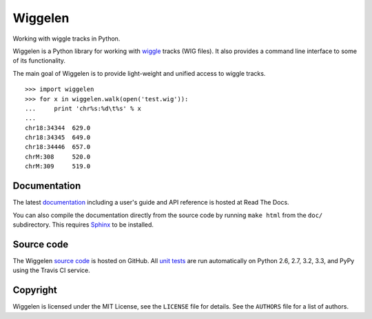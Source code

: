 Wiggelen
========

Working with wiggle tracks in Python.

Wiggelen is a Python library for working with `wiggle`_ tracks (WIG files). It
also provides a command line interface to some of its functionality.

The main goal of Wiggelen is to provide light-weight and unified access to
wiggle tracks.

::

    >>> import wiggelen
    >>> for x in wiggelen.walk(open('test.wig')):
    ...     print 'chr%s:%d\t%s' % x
    ...
    chr18:34344  629.0
    chr18:34345  649.0
    chr18:34446  657.0
    chrM:308     520.0
    chrM:309     519.0


Documentation
-------------

The latest `documentation`_ including a user's guide and API reference is
hosted at Read The Docs.

You can also compile the documentation directly from the source code by
running ``make html`` from the ``doc/`` subdirectory. This requires `Sphinx`_
to be installed.


Source code
-----------

The Wiggelen `source code`_ is hosted on GitHub. All `unit tests`_ are run
automatically on Python 2.6, 2.7, 3.2, 3.3, and PyPy using the Travis CI
service.


Copyright
---------

Wiggelen is licensed under the MIT License, see the ``LICENSE`` file for
details. See the ``AUTHORS`` file for a list of authors.


.. _documentation: http://wiggelen.readthedocs.org/
.. _source code: https://github.com/martijnvermaat/wiggelen
.. _Sphinx: http://sphinx-doc.org/
.. _unit tests: https://travis-ci.org/martijnvermaat/wiggelen
.. _wiggle: https://cgwb.nci.nih.gov/goldenPath/help/wiggle.html
